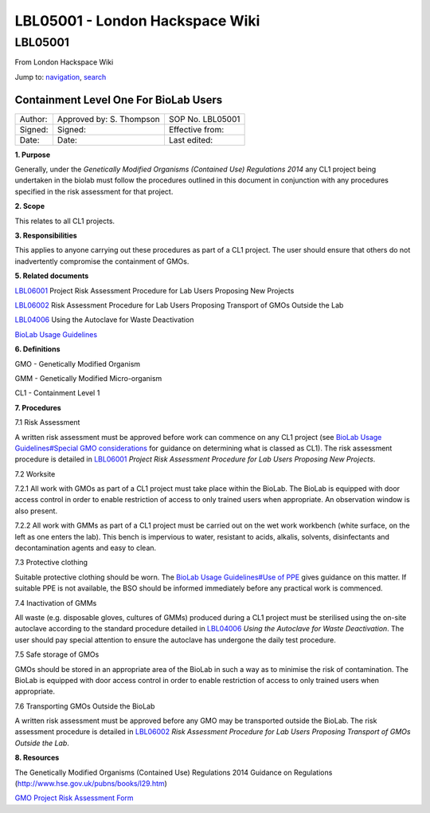 ================================
LBL05001 - London Hackspace Wiki
================================

.. raw:: html

   <div id="globalWrapper">

.. raw:: html

   <div id="column-content">

.. raw:: html

   <div id="content" class="mw-body" role="main">

LBL05001
========

.. raw:: html

   <div id="bodyContent" class="mw-body-content">

.. raw:: html

   <div id="siteSub">

From London Hackspace Wiki

.. raw:: html

   </div>

.. raw:: html

   <div id="contentSub">

.. raw:: html

   </div>

.. raw:: html

   <div id="jump-to-nav" class="mw-jump">

Jump to: `navigation <#column-one>`__, `search <#searchInput>`__

.. raw:: html

   </div>

.. raw:: html

   <div id="mw-content-text" class="mw-content-ltr" lang="en" dir="ltr">

Containment Level One For BioLab Users
--------------------------------------

+-----------+----------------------------+--------------------+
| Author:   | Approved by: S. Thompson   | SOP No. LBL05001   |
+-----------+----------------------------+--------------------+
| Signed:   | Signed:                    | Effective from:    |
+-----------+----------------------------+--------------------+
| Date:     | Date:                      | Last edited:       |
+-----------+----------------------------+--------------------+

**1. Purpose**

Generally, under the *Genetically Modified Organisms (Contained Use)
Regulations 2014* any CL1 project being undertaken in the biolab must
follow the procedures outlined in this document in conjunction with any
procedures specified in the risk assessment for that project.

**2. Scope**

This relates to all CL1 projects.

**3. Responsibilities**

This applies to anyone carrying out these procedures as part of a CL1
project. The user should ensure that others do not inadvertently
compromise the containment of GMOs.

**5. Related documents**

`LBL06001 </view/LBL06001>`__ Project Risk Assessment Procedure for Lab
Users Proposing New Projects

`LBL06002 </edit/LBL06002?redlink=1>`__ Risk Assessment Procedure for
Lab Users Proposing Transport of GMOs Outside the Lab

`LBL04006 </view/LBL04006>`__ Using the Autoclave for Waste Deactivation

`BioLab Usage Guidelines </view/BioLab_Usage_Guidelines>`__

**6. Definitions**

GMO - Genetically Modified Organism

GMM - Genetically Modified Micro-organism

CL1 - Containment Level 1

**7. Procedures**

7.1 Risk Assessment

A written risk assessment must be approved before work can commence on
any CL1 project (see `BioLab Usage Guidelines#Special GMO
considerations </view/BioLab_Usage_Guidelines#Special_GMO_considerations>`__
for guidance on determining what is classed as CL1). The risk assessment
procedure is detailed in `LBL06001 </view/LBL06001>`__ *Project Risk
Assessment Procedure for Lab Users Proposing New Projects*.

7.2 Worksite

7.2.1 All work with GMOs as part of a CL1 project must take place within
the BioLab. The BioLab is equipped with door access control in order to
enable restriction of access to only trained users when appropriate. An
observation window is also present.

7.2.2 All work with GMMs as part of a CL1 project must be carried out on
the wet work workbench (white surface, on the left as one enters the
lab). This bench is impervious to water, resistant to acids, alkalis,
solvents, disinfectants and decontamination agents and easy to clean.

7.3 Protective clothing

Suitable protective clothing should be worn. The `BioLab Usage
Guidelines#Use of PPE </view/BioLab_Usage_Guidelines#Use_of_PPE>`__
gives guidance on this matter. If suitable PPE is not available, the BSO
should be informed immediately before any practical work is commenced.

7.4 Inactivation of GMMs

All waste (e.g. disposable gloves, cultures of GMMs) produced during a
CL1 project must be sterilised using the on-site autoclave according to
the standard procedure detailed in `LBL04006 </view/LBL04006>`__ *Using
the Autoclave for Waste Deactivation*. The user should pay special
attention to ensure the autoclave has undergone the daily test
procedure.

7.5 Safe storage of GMOs

GMOs should be stored in an appropriate area of the BioLab in such a way
as to minimise the risk of contamination. The BioLab is equipped with
door access control in order to enable restriction of access to only
trained users when appropriate.

7.6 Transporting GMOs Outside the BioLab

A written risk assessment must be approved before any GMO may be
transported outside the BioLab. The risk assessment procedure is
detailed in `LBL06002 </edit/LBL06002?redlink=1>`__ *Risk Assessment
Procedure for Lab Users Proposing Transport of GMOs Outside the Lab*.

**8. Resources**

The Genetically Modified Organisms (Contained Use) Regulations 2014
Guidance on Regulations (http://www.hse.gov.uk/pubns/books/l29.htm)

`GMO Project Risk Assessment Form <GMO_Project_Risk_Assessment_Form>`__